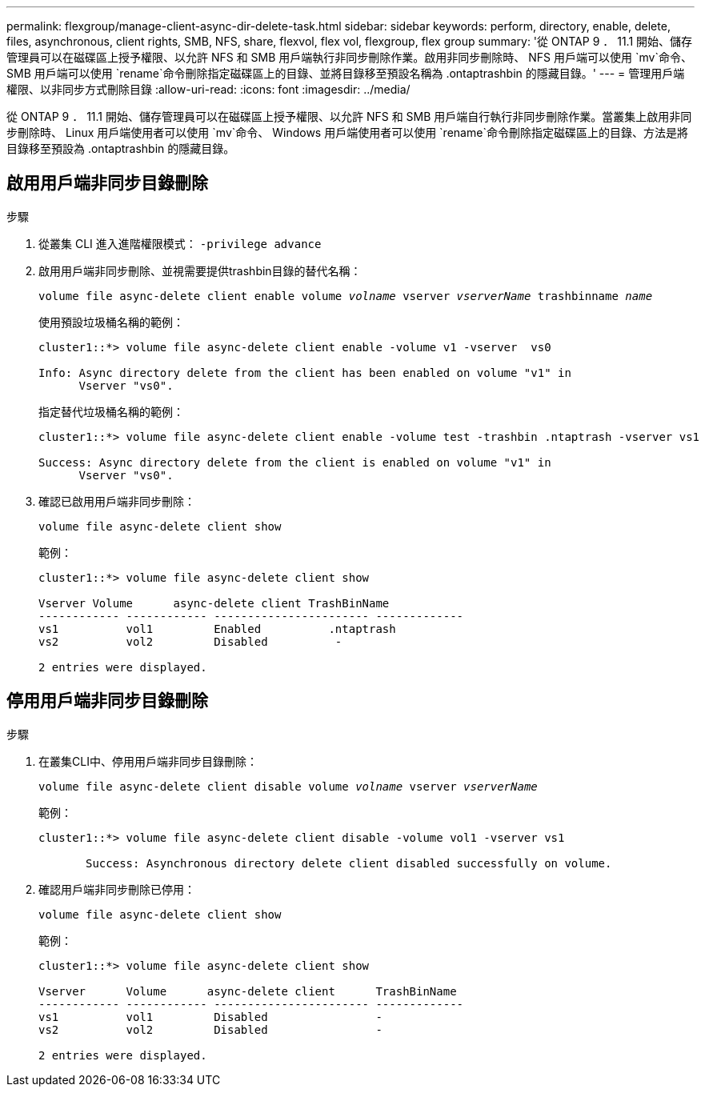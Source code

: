 ---
permalink: flexgroup/manage-client-async-dir-delete-task.html 
sidebar: sidebar 
keywords: perform, directory, enable, delete, files, asynchronous, client rights, SMB, NFS, share, flexvol, flex vol, flexgroup, flex group 
summary: '從 ONTAP 9 ． 11.1 開始、儲存管理員可以在磁碟區上授予權限、以允許 NFS 和 SMB 用戶端執行非同步刪除作業。啟用非同步刪除時、 NFS 用戶端可以使用 `mv`命令、 SMB 用戶端可以使用 `rename`命令刪除指定磁碟區上的目錄、並將目錄移至預設名稱為 .ontaptrashbin 的隱藏目錄。' 
---
= 管理用戶端權限、以非同步方式刪除目錄
:allow-uri-read: 
:icons: font
:imagesdir: ../media/


[role="lead"]
從 ONTAP 9 ． 11.1 開始、儲存管理員可以在磁碟區上授予權限、以允許 NFS 和 SMB 用戶端自行執行非同步刪除作業。當叢集上啟用非同步刪除時、 Linux 用戶端使用者可以使用 `mv`命令、 Windows 用戶端使用者可以使用 `rename`命令刪除指定磁碟區上的目錄、方法是將目錄移至預設為 .ontaptrashbin 的隱藏目錄。



== 啟用用戶端非同步目錄刪除

.步驟
. 從叢集 CLI 進入進階權限模式： `-privilege advance`
. 啟用用戶端非同步刪除、並視需要提供trashbin目錄的替代名稱：
+
`volume file async-delete client enable volume _volname_ vserver _vserverName_ trashbinname _name_`

+
使用預設垃圾桶名稱的範例：

+
[listing]
----
cluster1::*> volume file async-delete client enable -volume v1 -vserver  vs0

Info: Async directory delete from the client has been enabled on volume "v1" in
      Vserver "vs0".
----
+
指定替代垃圾桶名稱的範例：

+
[listing]
----
cluster1::*> volume file async-delete client enable -volume test -trashbin .ntaptrash -vserver vs1

Success: Async directory delete from the client is enabled on volume "v1" in
      Vserver "vs0".
----
. 確認已啟用用戶端非同步刪除：
+
`volume file async-delete client show`

+
範例：

+
[listing]
----
cluster1::*> volume file async-delete client show

Vserver Volume      async-delete client TrashBinName
------------ ------------ ----------------------- -------------
vs1          vol1         Enabled          .ntaptrash
vs2          vol2         Disabled          -

2 entries were displayed.
----




== 停用用戶端非同步目錄刪除

.步驟
. 在叢集CLI中、停用用戶端非同步目錄刪除：
+
`volume file async-delete client disable volume _volname_ vserver _vserverName_`

+
範例：

+
[listing]
----
cluster1::*> volume file async-delete client disable -volume vol1 -vserver vs1

       Success: Asynchronous directory delete client disabled successfully on volume.
----
. 確認用戶端非同步刪除已停用：
+
`volume file async-delete client show`

+
範例：

+
[listing]
----
cluster1::*> volume file async-delete client show

Vserver      Volume      async-delete client      TrashBinName
------------ ------------ ----------------------- -------------
vs1          vol1         Disabled                -
vs2          vol2         Disabled                -

2 entries were displayed.
----

